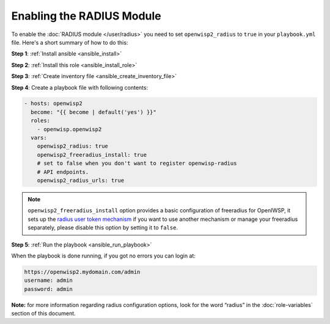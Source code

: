 Enabling the RADIUS Module
==========================

To enable the :doc:`RADIUS module </user/radius>` you need to set
``openwisp2_radius`` to ``true`` in your ``playbook.yml`` file. Here's a
short summary of how to do this:

**Step 1**: :ref:`Install ansible <ansible_install>`

**Step 2**: :ref:`Install this role <ansible_install_role>`

**Step 3**: :ref:`Create inventory file <ansible_create_inventory_file>`

**Step 4**: Create a playbook file with following contents:

.. code-block:: yaml

    - hosts: openwisp2
      become: "{{ become | default('yes') }}"
      roles:
        - openwisp.openwisp2
      vars:
        openwisp2_radius: true
        openwisp2_freeradius_install: true
        # set to false when you don't want to register openwisp-radius
        # API endpoints.
        openwisp2_radius_urls: true

.. note::

    ``openwisp2_freeradius_install`` option provides a basic configuration
    of freeradius for OpenIWSP, it sets up the `radius user token
    mechanism
    <https://openwisp-radius.readthedocs.io/en/latest/user/api.html#radius-user-token-recommended>`__
    if you want to use another mechanism or manage your freeradius
    separately, please disable this option by setting it to ``false``.

**Step 5**: :ref:`Run the playbook <ansible_run_playbook>`

When the playbook is done running, if you got no errors you can login at:

.. code-block::

    https://openwisp2.mydomain.com/admin
    username: admin
    password: admin

**Note:** for more information regarding radius configuration options,
look for the word “radius” in the :doc:`role-variables` section of this
document.
